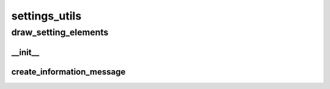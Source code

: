settings_utils
==========

draw_setting_elements
----------
__init__
__________
create_information_message
__________

